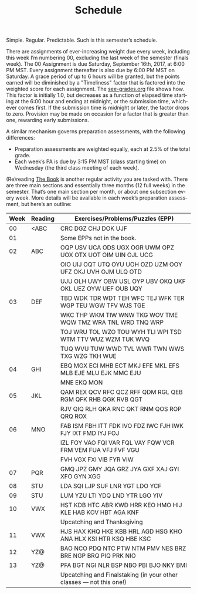 #+TITLE: Schedule
#+LANGUAGE: en
#+OPTIONS: H:4 num:nil toc:nil \n:nil @:t ::t |:t ^:t *:t TeX:t LaTeX:t
#+STARTUP: showeverything

  Simple. Regular. Predictable. Such is this semester\rsquo{}s schedule.

  There are assignments of ever-increasing weight due every week, including this
  week I\rsquo{}m numbering 00, excluding the last week of the semester (finals week).
  The 00 Assignment is due Saturday, September 16th, 2017, at 6:00 PM MST. Every
  assignment thereafter is also due by 6:00 PM MST on Saturday. A grace period
  of up to 6 hours will be granted, but the points earned will be diminished by
  a "Timeliness" factor that is factored into the weighted score for each
  assignment. The [[file:see-grades.org][see-grades.org]] file shows how. This factor is initially 1.0,
  but decreases as a function of elapsed time starting at the 6:00 hour and
  ending at midnight, or the submission time, whichever comes first. If the
  submission time is midnight or later, the factor drops to zero. Provision may
  be made on occasion for a factor that is greater than one, rewarding early
  submissions.

  A similar mechanism governs preparation assessments, with the following
  differences:

  - Preparation assessments are weighted equally, each at 2.5% of the total
    grade.
  - Each week\rsquo{}s PA is due by 3:15 PM MST (class starting time) on Wednesday (the
    third class meeting of each week).

  (Re)reading [[https://rickneff.github.io/metaphors-be-with-you.html][The Book]] is another regular activity you are tasked with. There
  are three main sections and essentially three months (12 full weeks) in the
  semester. That\rsquo{}s one main section per month, or about one subsection every
  week. More details will be available in each week\rsquo{}s preparation assessment,
  but here\rsquo{}s an outline:

  | Week | Reading | Exercises/Problems/Puzzles (EPP)                                      |
  |------+---------+-----------------------------------------------------------------------|
  |   00 | <ABC    | CRC DGZ CHJ DOK UJF                                                   |
  |   01 |         | Some EPPs not in the book.                                    |
  |   02 | ABC     | OQP USV UCA ODS UGX OGR UWM OPZ UOX OTX UOT OIM UIN OJL UCG           |
  |      |         | OIO UIJ OQT UTQ OYU UOH OZD UZM OOY UFZ OKJ UVH OJM ULQ OTD           |
  |      |         | UJU OLH UWY OBW USL OYP UBV OKQ UKF OKL UEZ OYW UEF OUB UQY           |
  |   03 | DEF     | TBD WDK TDR WDT TEH WFC TEJ WFK TER WGP TEU WGW TFV WJS TGE           |
  |      |         | WKC THP WKM TIW WNW TKG WOV TME WQW TMZ WRA TNL WRD TNQ WRP           |
  |      |         | TOJ WRU TOL WZO TOU WYH TLI WPI TSD WTM TTV WUZ WZM TUK WVQ           |
  |      |         | TUQ WVU TUW WWD TVL WWR TWN WWS TXG WZG TKH WUE                       |
  |   04 | GHI     | EBQ MGX ECI MHB ECT MKJ EFE MKL EFS MLB EJE MLU EJK MMC EJU           |
  |      |         | MNE EKQ MON                                                           |
  |   05 | JKL     | QAM REX QCV RFC QCZ RFF QDM RGL QEB RGM QFK RHB QGK RVB QGT           |
  |      |         | RJV QIQ RLH QKA RNC QKT RNM QOS ROP QRQ ROX                           |
  |   06 | MNO     | FAB ISM FBH ITT FDK IVO FDZ IWC FJH IWK FJY IXT FMD IYJ FOJ           |
  |      |         | IZL FOY VAO FQI VAR FQL VAY FQW VCR FRM VEM FUA VFJ FVF VGU           |
  |      |         | FVH VGX FXI VIB FYR VIW                                               |
  |   07 | PQR     | GMQ JPZ GMY JQA GRZ JYA GXF XAJ GYI XFO GYN XGG                       |
  |   08 | STU     | LDA SQI LJP SUF LNR YGT LDO YCF                                       |
  |   09 | STU     | LUM YZU LTI YDQ LND YTR LGO YIV                                       |
  |   10 | VWX     | HST KDB HTC ABR KWD HRR KEO HMO HIJ KLE HAB KOV HBT AGA KNF           |
  |      |         | Upcatching and Thanksgiving                                           |
  |   11 | VWX     | HJS HAX KHQ HKE KBB HRL AGD HSG KHO ANA HLX KSI HTR KSQ HBE KSC       |
  |   12 | YZ@     | BAO NCO PDQ NTC PTW NTM PMV NES BRZ BRE NGP BRQ PIQ PRK NIO           |
  |   13 | YZ@     | PFA BGT NGI NLR BSP NBO PBI BJO NKY BMI                               |
  |      |         | Upcatching and Finalstaking (in your other classes --- not this one!) |

